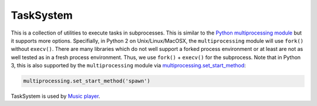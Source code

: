 ==========
TaskSystem
==========

This is a collection of utilities to execute tasks in subprocesses.
This is similar to the `Python multiprocessing module <https://docs.python.org/library/multiprocessing.html>`_
but it supports more options.
Specifially, in Python 2 on Unix/Linux/MacOSX, the ``multiprocessing`` module
will use ``fork()`` without ``execv()``.
There are many libraries which do not well support a forked process environment
or at least are not as well tested as in a fresh process environment.
Thus, we use ``fork()`` + ``execv()`` for the subprocess.
Note that in Python 3, this is also supported by the ``multiprocessing`` module
via `multiprocessing.set_start_method <https://docs.python.org/3/library/multiprocessing.html#multiprocessing.set_start_method>`_:

.. code-block:: python

  multiprocessing.set_start_method('spawn')

TaskSystem is used by `Music player <https://github.com/albertz/music-player>`_.
